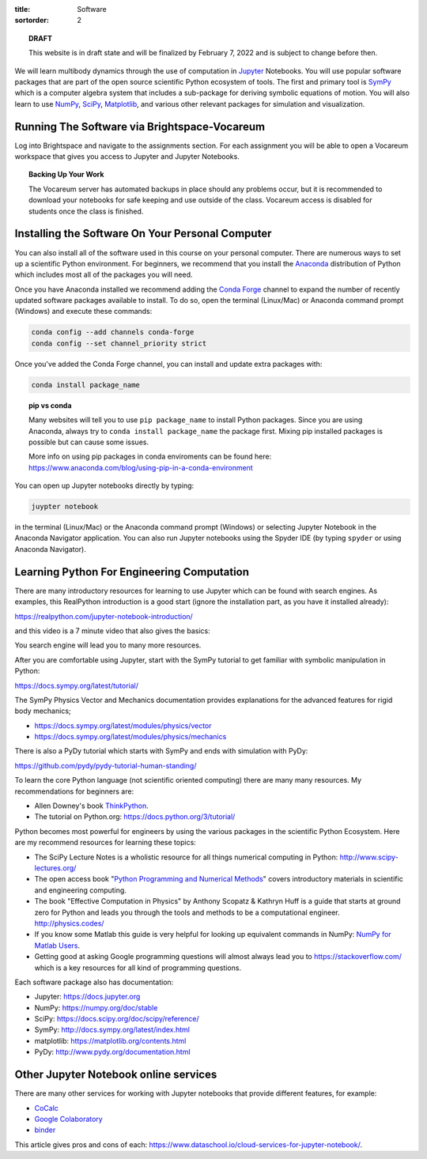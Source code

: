 :title: Software
:sortorder: 2

.. topic:: **DRAFT**
   :class: alert alert-warning

   This website is in draft state and will be finalized by February 7, 2022 and
   is subject to change before then.

We will learn multibody dynamics through the use of computation in Jupyter_
Notebooks. You will use popular software packages that are part of the open
source scientific Python ecosystem of tools. The first and primary tool is
SymPy_ which is a computer algebra system that includes a sub-package for
deriving symbolic equations of motion. You will also learn to use NumPy_,
SciPy_, Matplotlib_, and various other relevant packages for simulation and
visualization.

.. _Jupyter: https://jupyter.org
.. _SymPy: https://sympy.org
.. _NumPy: https://numpy.org
.. _SciPy: https://scipy.org
.. _Matplotlib: https://matplotlib.org

Running The Software via Brightspace-Vocareum
=============================================

Log into Brightspace and navigate to the assignments section. For each
assignment you will be able to open a Vocareum workspace that gives you access
to Jupyter and Jupyter Notebooks.

.. topic:: Backing Up Your Work
   :class: alert alert-info

   The Vocareum server has automated backups in place should any problems
   occur, but it is recommended to download your notebooks for safe keeping and
   use outside of the class. Vocareum access is disabled for students once the
   class is finished.

Installing the Software On Your Personal Computer
=================================================

You can also install all of the software used in this course on your personal
computer. There are numerous ways to set up a scientific Python environment.
For beginners, we recommend that you install the Anaconda_ distribution of
Python which includes most all of the packages you will need.

.. _Anaconda: https://www.anaconda.com/download/

Once you have Anaconda installed we recommend adding the `Conda Forge`_ channel to
expand the number of recently updated software packages available to install.
To do so, open the terminal (Linux/Mac) or Anaconda command prompt (Windows)
and execute these commands:

.. code-block:: bash

   conda config --add channels conda-forge
   conda config --set channel_priority strict

Once you've added the Conda Forge channel, you can install and update extra
packages with:

.. code-block:: bash

   conda install package_name

.. _Conda Forge: https://conda-forge.org/

.. topic:: pip vs conda
   :class: alert alert-warning

   Many websites will tell you to use ``pip package_name`` to install Python
   packages. Since you are using Anaconda, always try to ``conda install
   package_name`` the package first. Mixing pip installed packages is possible
   but can cause some issues.

   More info on using pip packages in conda enviroments can be found here:
   https://www.anaconda.com/blog/using-pip-in-a-conda-environment

You can open up Jupyter notebooks directly by typing:

.. code-block:: bash

   juypter notebook

in the terminal (Linux/Mac) or the Anaconda command prompt (Windows) or
selecting Jupyter Notebook in the Anaconda Navigator application. You can also
run Jupyter notebooks using the Spyder IDE (by typing ``spyder`` or using
Anaconda Navigator).

Learning Python For Engineering Computation
===========================================

There are many introductory resources for learning to use Jupyter which can be
found with search engines. As examples, this RealPython introduction is a good
start (ignore the installation part, as you have it installed already):

https://realpython.com/jupyter-notebook-introduction/

and this video is a 7 minute video that also gives the basics:

.. raw:: html

   <iframe width="560" height="315"
   src="https://www.youtube.com/embed/jZ952vChhuI" title="YouTube video player"
   frameborder="0" allow="accelerometer; autoplay; clipboard-write;
   encrypted-media; gyroscope; picture-in-picture" allowfullscreen></iframe>

You search engine will lead you to many more resources.

After you are comfortable using Jupyter, start with the SymPy tutorial to get
familiar with symbolic manipulation in Python:

https://docs.sympy.org/latest/tutorial/

The SymPy Physics Vector and Mechanics documentation provides explanations for
the advanced features for rigid body mechanics;

- https://docs.sympy.org/latest/modules/physics/vector
- https://docs.sympy.org/latest/modules/physics/mechanics

There is also a PyDy tutorial which starts with SymPy and ends with simulation
with PyDy:

https://github.com/pydy/pydy-tutorial-human-standing/

To learn the core Python language (not scientific oriented computing) there are
many many resources. My recommendations for beginners are:

- Allen Downey's book ThinkPython_.
- The tutorial on Python.org: https://docs.python.org/3/tutorial/

.. _ThinkPython: http://greenteapress.com/wp/think-python/

Python becomes most powerful for engineers by using the various packages in the
scientific Python Ecosystem. Here are my recommend resources for learning these
topics:

- The SciPy Lecture Notes is a wholistic resource for all things numerical
  computing in Python: http://www.scipy-lectures.org/
- The open access book "`Python Programming and Numerical Methods
  <https://pythonnumericalmethods.berkeley.edu>`_" covers introductory
  materials in scientific and engineering computing.
- The book "Effective Computation in Physics" by Anthony Scopatz & Kathryn Huff is
  a guide that starts at ground zero for Python and leads you through the tools
  and methods to be a computational engineer. http://physics.codes/
- If you know some Matlab this guide is very helpful for looking up equivalent
  commands in NumPy: `NumPy for Matlab Users
  <https://numpy.org/doc/stable/user/numpy-for-matlab-users.html>`_.
- Getting good at asking Google programming questions will almost always lead
  you to https://stackoverflow.com/ which is a key resources for all kind of
  programming questions.

Each software package also has documentation:

- Jupyter: https://docs.jupyter.org
- NumPy: https://numpy.org/doc/stable
- SciPy: https://docs.scipy.org/doc/scipy/reference/
- SymPy: http://docs.sympy.org/latest/index.html
- matplotlib: https://matplotlib.org/contents.html
- PyDy: http://www.pydy.org/documentation.html

Other Jupyter Notebook online services
======================================

There are many other services for working with Jupyter notebooks that provide
different features, for example:

- `CoCalc <https://cocalc.com/>`_
- `Google Colaboratory <https://colab.research.google.com/>`_
- `binder <https://mybinder.org/>`_

This article gives pros and cons of each:
https://www.dataschool.io/cloud-services-for-jupyter-notebook/.

